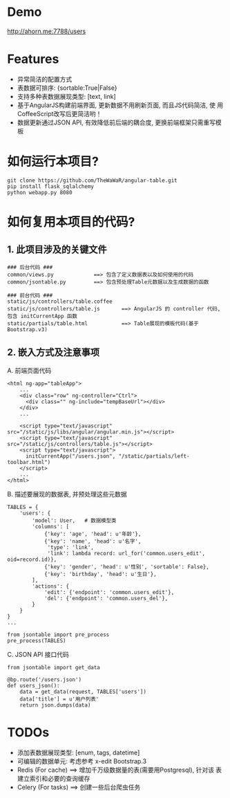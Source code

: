 * Demo
 http://ahorn.me:7788/users


* Features
+ 异常简洁的配置方式
+ 表数据可排序: {sortable:True|False}
+ 支持多种表数据展现类型: [text, link]
+ 基于AngularJS构建前端界面, 更新数据不用刷新页面, 而且JS代码简洁, 使
  用CoffeeScript改写后更简洁哟！
+ 数据更新通过JSON API, 有效降低前后端的耦合度, 更换前端框架只需重写模板


* 如何运行本项目?
#+BEGIN_SRC
git clone https://github.com/TheWaWaR/angular-table.git
pip install flask_sqlalchemy
python webapp.py 8080
#+END_SRC


* 如何复用本项目的代码?
** 1. 此项目涉及的关键文件
   
#+BEGIN_SRC
### 后台代码 ###
common/views.py             ==> 包含了定义数据表以及如何使用的代码
common/jsontable.py         ==> 包含预处理Table元数据以及生成数据的函数

### 前台代码 ###
static/js/controllers/table.coffee
static/js/controllers/table.js       ==> AngularJS 的 controller 代码, 包含 initCurrentApp 函数
static/partials/table.html           ==> Table展现的模板代码(基于Bootstrap.v3)
#+END_SRC

** 2. 嵌入方式及注意事项
A. 前端页面代码
#+BEGIN_SRC
<html ng-app="tableApp">
    ...
    <div class="row" ng-controller="Ctrl">
      <div class="" ng-include="tempBaseUrl"></div>
    </div>
    ...

    <script type="text/javascript" src="/static/js/libs/angular/angular.min.js"></script>
    <script type="text/javascript" src="/static/js/controllers/table.js"></script>    
    <script type="text/javascript">
      initCurrentApp("/users.json", "/static/partials/left-toolbar.html")
    </script>
    ...
</html>
#+END_SRC

B. 描述要展现的数据表, 并预处理这些元数据
#+BEGIN_SRC
TABLES = {
    'users': {
        'model': User,   # 数据模型类
        'columns': [
            {'key': 'age', 'head': u'年龄'},
            {'key': 'name', 'head': u'名字',
             'type': 'link',
             'link': lambda record: url_for('common.users_edit', oid=record.id)},
            {'key': 'gender', 'head': u'性别', 'sortable': False},
            {'key': 'birthday', 'head': u'生日'},
        ],
        'actions': {
            'edit': {'endpoint': 'common.users_edit'},
            'del': {'endpoint': 'common.users_del'},
        }
    }
}
...

from jsontable import pre_process
pre_process(TABLES)
#+END_SRC

C. JSON API 接口代码
#+BEGIN_SRC
from jsontable import get_data

@bp.route('/users.json')
def users_json():
    data = get_data(request, TABLES['users'])
    data['title'] = u'用户列表'
    return json.dumps(data)
#+END_SRC


* TODOs
+ 添加表数据展现类型: [enum, tags, datetime]
+ 可编辑的数据单元: 考虑参考 x-edit Bootstrap.3
+ Redis (For cache) ==> 增加千万级数据量的表(需要用Postgresql), 针对该
  表建立索引和必要的查询缓存
+ Celery (For tasks) ==> 创建一些后台爬虫任务
